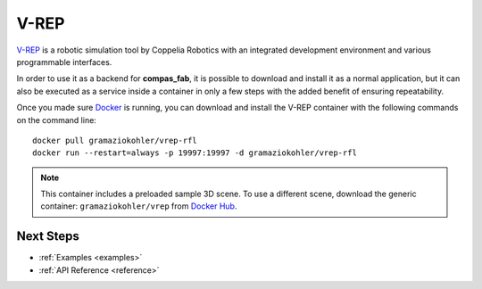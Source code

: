 .. _vrep_backend:

******************
V-REP
******************

`V-REP <http://www.coppeliarobotics.com/>`_ is a robotic simulation tool
by Coppelia Robotics with an integrated development environment and various
programmable interfaces.

In order to use it as a backend for **compas_fab**, it is possible to download
and install it as a normal application, but it can also be executed as a service
inside a container in only a few steps with the added benefit of ensuring
repeatability.

Once you made sure `Docker`_ is running, you can download and install the V-REP
container with the following commands on the command line::

    docker pull gramaziokohler/vrep-rfl
    docker run --restart=always -p 19997:19997 -d gramaziokohler/vrep-rfl

.. note::

    This container includes a preloaded sample 3D scene. To use a different
    scene, download the generic container: ``gramaziokohler/vrep`` from `Docker Hub`_.

.. _Docker: https://www.docker.com/
.. _Docker Hub: https://hub.docker.com/r/gramaziokohler/vrep/

Next Steps
==========

* :ref:`Examples <examples>`
* :ref:`API Reference <reference>`
